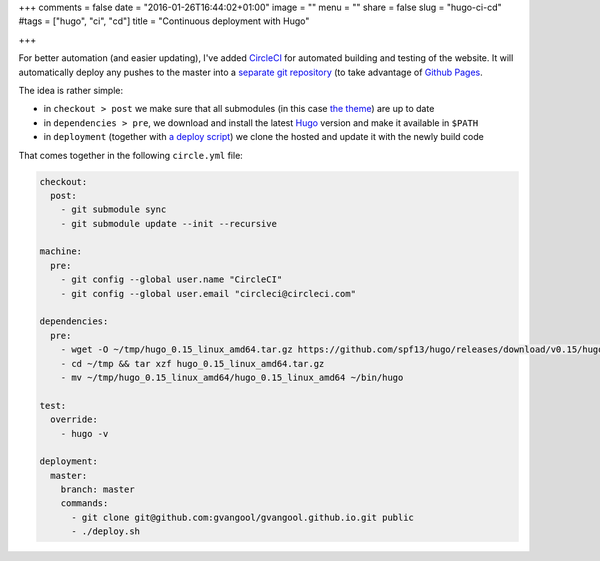 +++
comments = false
date = "2016-01-26T16:44:02+01:00"
image = ""
menu = ""
share = false
slug = "hugo-ci-cd"
#tags = ["hugo", "ci", "cd"]
title = "Continuous deployment with Hugo"

+++

For better automation (and easier updating), I've added `CircleCI
<https://circleci.com/>`_ for automated building and testing of the website.
It will automatically deploy any pushes to the master into a `separate git
repository <https://github.com/gvangool/gvangool.github.io>`_ (to take
advantage of `Github Pages <https://pages.github.com/>`_.

The idea is rather simple:

- in ``checkout > post`` we make sure that all submodules (in this case `the
  theme <https://github.com/vjeantet/hugo-theme-casper>`_) are up to date
- in ``dependencies > pre``, we download and install the latest `Hugo
  <http://gohugo.io>`_ version and make it available in ``$PATH``
- in ``deployment`` (together with `a deploy script
  <https://github.com/gvangool/gertvangool.be/blob/2402b6baa0fc9ce74916e52a5d8ffe214bc81050/deploy.sh>`_)
  we clone the hosted and update it with the newly build code

That comes together in the following ``circle.yml`` file:

.. code:: yaml

   checkout:
     post:
       - git submodule sync
       - git submodule update --init --recursive

   machine:
     pre:
       - git config --global user.name "CircleCI"
       - git config --global user.email "circleci@circleci.com"

   dependencies:
     pre:
       - wget -O ~/tmp/hugo_0.15_linux_amd64.tar.gz https://github.com/spf13/hugo/releases/download/v0.15/hugo_0.15_linux_amd64.tar.gz
       - cd ~/tmp && tar xzf hugo_0.15_linux_amd64.tar.gz
       - mv ~/tmp/hugo_0.15_linux_amd64/hugo_0.15_linux_amd64 ~/bin/hugo

   test:
     override:
       - hugo -v

   deployment:
     master:
       branch: master
       commands:
         - git clone git@github.com:gvangool/gvangool.github.io.git public
         - ./deploy.sh
